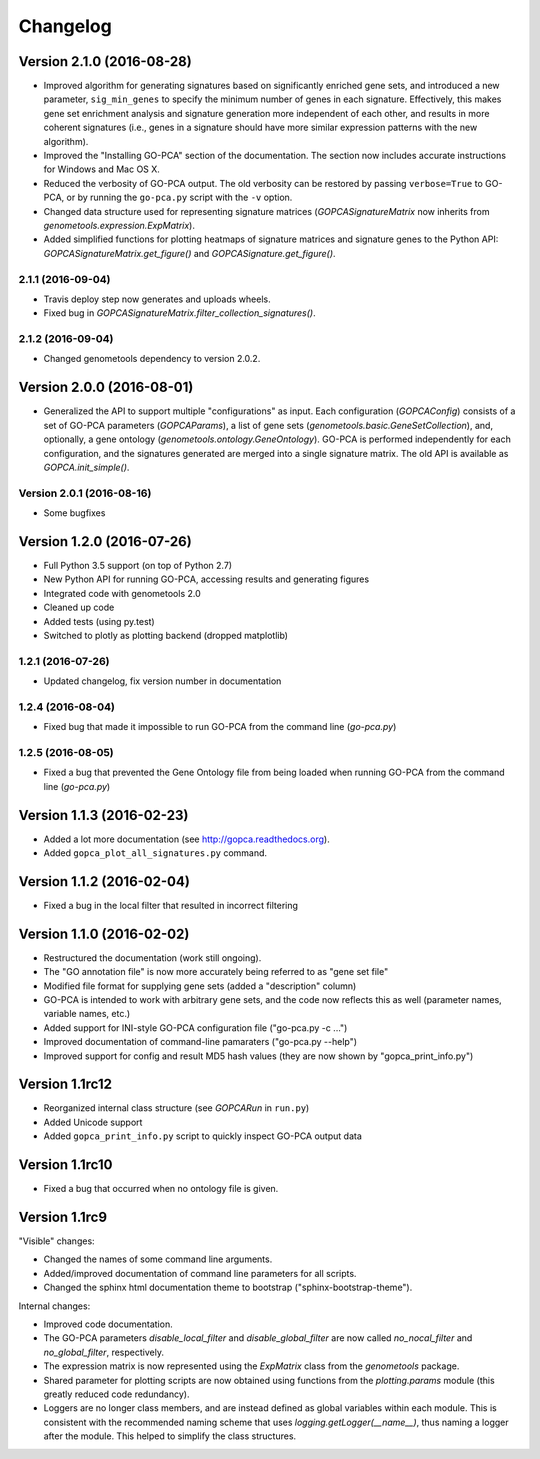 ..
    Copyright (c) 2015, 2016 Florian Wagner
    
    This file is part of GO-PCA.
    
    GO-PCA is free software: you can redistribute it and/or modify
    it under the terms of the GNU General Public License, Version 3,
    as published by the Free Software Foundation.
    
    This program is distributed in the hope that it will be useful,
    but WITHOUT ANY WARRANTY; without even the implied warranty of
    MERCHANTABILITY or FITNESS FOR A PARTICULAR PURPOSE.  See the
    GNU General Public License for more details.
    
    You should have received a copy of the GNU General Public License
    along with this program. If not, see <http://www.gnu.org/licenses/>.


Changelog
=========

Version 2.1.0 (2016-08-28)
--------------------------

- Improved algorithm for generating signatures based on significantly enriched
  gene sets, and introduced a new parameter, ``sig_min_genes`` to specify the
  minimum number of genes in each signature. Effectively, this makes gene set
  enrichment analysis and signature generation more independent of each other,
  and results in more coherent signatures (i.e., genes in a signature should
  have more similar expression patterns with the new algorithm).

- Improved the "Installing GO-PCA" section of the documentation. The section
  now includes accurate instructions for Windows and Mac OS X.

- Reduced the verbosity of GO-PCA output. The old verbosity can be restored
  by passing ``verbose=True`` to GO-PCA, or by running the ``go-pca.py`` script
  with the ``-v`` option.

- Changed data structure used for representing signature matrices
  (`GOPCASignatureMatrix` now inherits from `genometools.expression.ExpMatrix`).

- Added simplified functions for plotting heatmaps of signature matrices
  and signature genes to the Python API: `GOPCASignatureMatrix.get_figure()`
  and `GOPCASignature.get_figure()`.

2.1.1 (2016-09-04)
~~~~~~~~~~~~~~~~~~

- Travis deploy step now generates and uploads wheels.
- Fixed bug in `GOPCASignatureMatrix.filter_collection_signatures()`.

2.1.2 (2016-09-04)
~~~~~~~~~~~~~~~~~~

- Changed genometools dependency to version 2.0.2.

Version 2.0.0 (2016-08-01)
--------------------------

- Generalized the API to support multiple "configurations" as input. Each
  configuration (`GOPCAConfig`) consists of a set of GO-PCA parameters
  (`GOPCAParams`), a list of gene sets
  (`genometools.basic.GeneSetCollection`), and, optionally, a gene ontology
  (`genometools.ontology.GeneOntology`). GO-PCA is performed independently
  for each configuration, and the signatures generated are merged into a
  single signature matrix. The old API is available as `GOPCA.init_simple()`.

Version 2.0.1 (2016-08-16)
~~~~~~~~~~~~~~~~~~~~~~~~~~
- Some bugfixes

Version 1.2.0 (2016-07-26)
--------------------------

- Full Python 3.5 support (on top of Python 2.7)
- New Python API for running GO-PCA, accessing results and generating figures
- Integrated code with genometools 2.0
- Cleaned up code
- Added tests (using py.test)
- Switched to plotly as plotting backend (dropped matplotlib)

1.2.1 (2016-07-26)
~~~~~~~~~~~~~~~~~~

- Updated changelog, fix version number in documentation

1.2.4 (2016-08-04)
~~~~~~~~~~~~~~~~~~

- Fixed bug that made it impossible to run GO-PCA from the command line
  (`go-pca.py`)

1.2.5 (2016-08-05)
~~~~~~~~~~~~~~~~~~

- Fixed a bug that prevented the Gene Ontology file from being loaded when
  running GO-PCA from the command line (`go-pca.py`)

Version 1.1.3 (2016-02-23)
--------------------------

- Added a lot more documentation (see http://gopca.readthedocs.org).
- Added ``gopca_plot_all_signatures.py`` command.

Version 1.1.2 (2016-02-04)
--------------------------

- Fixed a bug in the local filter that resulted in incorrect filtering

Version 1.1.0 (2016-02-02)
--------------------------
- Restructured the documentation (work still ongoing).
- The "GO annotation file" is now more accurately being referred to as
  "gene set file"
- Modified file format for supplying gene sets (added a "description" column)
- GO-PCA is intended to work with arbitrary gene sets, and the code now
  reflects this as well (parameter names, variable names, etc.)
- Added support for INI-style GO-PCA configuration file ("go-pca.py -c ...")
- Improved documentation of command-line pamaraters ("go-pca.py --help")
- Improved support for config and result MD5 hash values
  (they are now shown by "gopca_print_info.py")

Version 1.1rc12
---------------
- Reorganized internal class structure (see `GOPCARun` in ``run.py``)
- Added Unicode support
- Added ``gopca_print_info.py`` script to quickly inspect GO-PCA output data

Version 1.1rc10
---------------

- Fixed a bug that occurred when no ontology file is given.

Version 1.1rc9
--------------

"Visible" changes:

- Changed the names of some command line arguments.
- Added/improved documentation of command line parameters for all scripts.
- Changed the sphinx html documentation theme to bootstrap
  ("sphinx-bootstrap-theme").

Internal changes:

- Improved code documentation.
- The GO-PCA parameters `disable_local_filter` and `disable_global_filter` are
  now called `no_nocal_filter` and `no_global_filter`, respectively.
- The expression matrix is now represented using the `ExpMatrix` class from the
  `genometools` package.
- Shared parameter for plotting scripts are now obtained using functions from
  the `plotting.params` module (this greatly reduced code redundancy).
- Loggers are no longer class members, and are instead defined as global
  variables within each module. This is consistent with the recommended naming
  scheme that uses `logging.getLogger(__name__)`, thus naming a logger after
  the module. This helped to simplify the class structures.
